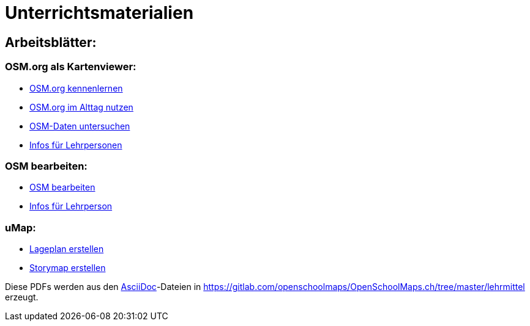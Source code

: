 = Unterrichtsmaterialien

:date: 2018-07-11
:category: OpenSchoolMaps
:tags: Arbeitsblatt-Entwurf, Anleitungs-Entwurf, PDF
:slug: erste-entwürfe

== Arbeitsblätter:

=== OSM.org als Kartenviewer:


* https://gitlab.com/openschoolmaps/OpenSchoolMaps.ch/-/jobs/80438147/artifacts/file/lehrmittel/osm-org_als_kartenviewer/arbeitsblaetter_fuer_sus/01_osm-org_kennenlernen.pdf[OSM.org kennenlernen]

* https://gitlab.com/openschoolmaps/OpenSchoolMaps.ch/-/jobs/80438147/artifacts/file/lehrmittel/osm-org_als_kartenviewer/arbeitsblaetter_fuer_sus/02_osm-org_im_alltag_nutzen.pdf[OSM.org im Alttag nutzen]

* https://gitlab.com/openschoolmaps/OpenSchoolMaps.ch/-/jobs/80438147/artifacts/file/lehrmittel/osm-org_als_kartenviewer/arbeitsblaetter_fuer_sus/03_osm-daten_untersuchen.pdf[OSM-Daten untersuchen]

* https://gitlab.com/openschoolmaps/OpenSchoolMaps.ch/-/jobs/80438147/artifacts/file/lehrmittel/osm-org_als_kartenviewer/infos_fuer_lp/osm-org_als_kartenviewer_lp-infos.pdf[Infos für Lehrpersonen]

=== OSM bearbeiten:


* https://gitlab.com/openschoolmaps/OpenSchoolMaps.ch/-/jobs/80438147/artifacts/file/lehrmittel/osm_bearbeiten/arbeitsblaetter_fuer_sus/osm_bearbeiten.pdf[OSM bearbeiten]

* https://gitlab.com/openschoolmaps/OpenSchoolMaps.ch/-/jobs/80438147/artifacts/file/lehrmittel/osm_bearbeiten/infos_fuer_lp/osm_bearbeiten_lp-infos.pdf[Infos für Lehrperson]

=== uMap:


* https://gitlab.com/openschoolmaps/OpenSchoolMaps.ch/-/jobs/80438147/artifacts/file/lehrmittel/umap/lageplan_erstellen.pdf[Lageplan erstellen]

* https://gitlab.com/openschoolmaps/OpenSchoolMaps.ch/-/jobs/80438147/artifacts/file/lehrmittel/umap/story-map_erstellen.pdf[Storymap erstellen]

////
Erste Unterrichtsmaterialien
sind auf GitLab
https://gitlab.com/openschoolmaps/openschoolmaps.ch/-/jobs/artifacts/master/browse/lehrmittel?job=PDFs[als PDFs]
verfügbar.
(https://gitlab.com/openschoolmaps/openschoolmaps.ch/-/jobs/artifacts/master/download?job=PDFs[alle Herunterladen])
////
Diese PDFs werden
aus den https://asciidoctor.org/docs/what-is-asciidoc/[AsciiDoc]-Dateien
in https://gitlab.com/openschoolmaps/OpenSchoolMaps.ch/tree/master/lehrmittel
erzeugt.